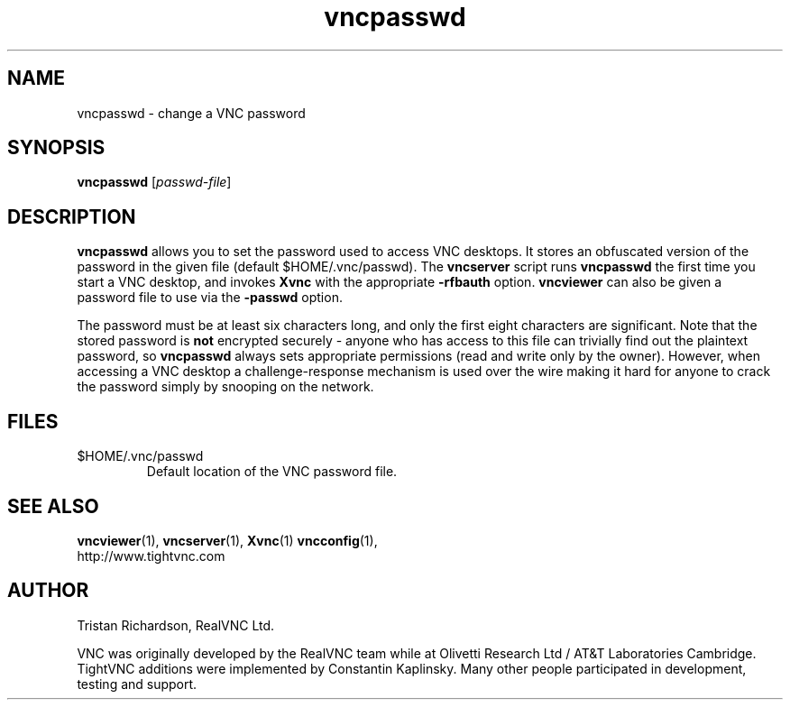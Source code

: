 .TH vncpasswd 1 "05 May 2006" "TightVNC" "Virtual Network Computing"
.SH NAME
vncpasswd \- change a VNC password
.SH SYNOPSIS
.B vncpasswd
.RI [ passwd-file ]
.SH DESCRIPTION
.B vncpasswd
allows you to set the password used to access VNC desktops.  It stores an
obfuscated version of the password in the given file (default
$HOME/.vnc/passwd).  The \fBvncserver\fP script runs \fBvncpasswd\fP the first
time you start a VNC desktop, and invokes \fBXvnc\fP with the appropriate
\fB\-rfbauth\fP option.  \fBvncviewer\fP can also be given a password file to
use via the \fB\-passwd\fP option.

The password must be at least six characters long, and only the first eight
characters are significant.  Note that the stored password is \fBnot\fP
encrypted securely - anyone who has access to this file can trivially find out
the plaintext password, so \fBvncpasswd\fP always sets appropriate permissions
(read and write only by the owner).  However, when accessing a VNC desktop a
challenge-response mechanism is used over the wire making it hard for anyone to
crack the password simply by snooping on the network.

.SH FILES
.TP
$HOME/.vnc/passwd
Default location of the VNC password file.

.SH SEE ALSO
.BR vncviewer (1),
.BR vncserver (1),
.BR Xvnc (1)
.BR vncconfig (1),
.br
http://www.tightvnc.com

.SH AUTHOR
Tristan Richardson, RealVNC Ltd.

VNC was originally developed by the RealVNC team while at Olivetti
Research Ltd / AT&T Laboratories Cambridge.  TightVNC additions were
implemented by Constantin Kaplinsky. Many other people participated in
development, testing and support.

